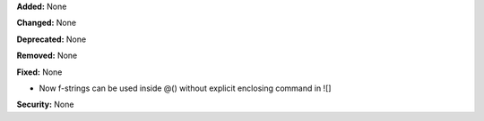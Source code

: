 **Added:** None

**Changed:** None

**Deprecated:** None

**Removed:** None

**Fixed:** None

* Now f-strings can be used inside @() without explicit enclosing command in ![]

**Security:** None
